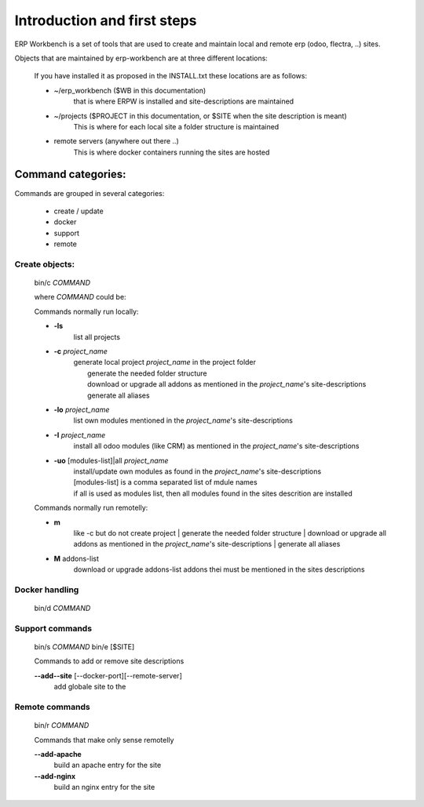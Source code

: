 ============================
Introduction and first steps
============================

ERP Workbench is a set of tools that are used to create and maintain local and remote
erp (odoo, flectra, ..) sites.

Objects that are maintained by erp-workbench are at three different locations:

    If you have installed it as proposed in the INSTALL.txt these locations are as follows:

    - ~/erp_workbench  ($WB in this documentation)
        that is where ERPW is installed and site-descriptions are maintained

    - ~/projects ($PROJECT in this documentation, or $SITE when the site description is meant)
        This is where for each local site a folder structure is maintained

    - remote servers (anywhere out there ..)
        This is where docker containers running the sites are hosted

Command categories:
-------------------
Commands are grouped in several categories:

    - create / update
    - docker
    - support
    - remote

Create objects:
***************
    bin/c *COMMAND*

    where *COMMAND* could be:

    Commands normally run locally:

    - **-ls**
        list all projects
    - **-c** *project_name* 
        | generate local project *project_name* in the project folder
        |   generate the needed folder structure
        |   download or upgrade all addons as mentioned in the *project_name*'s site-descriptions
        |   generate all aliases
    - **-lo** *project_name* 
        | list own modules mentioned in the *project_name*'s site-descriptions
    - **-I** *project_name* 
        | install all odoo modules (like CRM) as mentioned in the *project_name*'s site-descriptions
    - **-uo** [modules-list]|all *project_name* 
        | install/update own modules as found in the *project_name*'s site-descriptions
        | [modules-list] is a comma separated list of mdule names
        | if all is used as modules list, then all modules found in the sites descrition are installed

    Commands normally run remotelly:
    
    - **m**
        like -c but do not create project
        |   generate the needed folder structure
        |   download or upgrade all addons as mentioned in the *project_name*'s site-descriptions
        |   generate all aliases

    - **M** addons-list 
        download or upgrade addons-list addons thei must be mentioned in the sites descriptions

Docker handling
***************
    bin/d *COMMAND*

Support commands 
****************
    bin/s *COMMAND*
    bin/e [$SITE]

    Commands to add or remove site descriptions

    **--add--site** [--docker-port][--remote-server]
        add globale site to the 

Remote commands
***************
    bin/r *COMMAND*

    Commands that make only sense remotelly

    **--add-apache**
        build an apache entry for the site

    **--add-nginx**
        build an nginx entry for the site
